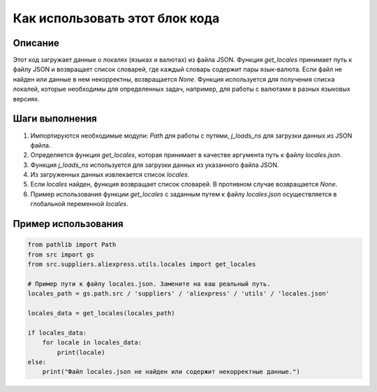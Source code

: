 Как использовать этот блок кода
========================================================================================

Описание
-------------------------
Этот код загружает данные о локалях (языках и валютах) из файла JSON. Функция `get_locales` принимает путь к файлу JSON и возвращает список словарей, где каждый словарь содержит пары язык-валюта. Если файл не найден или данные в нем некорректны, возвращается `None`.  Функция используется для получения списка локалей, которые необходимы для определенных задач, например, для работы с валютами в разных языковых версиях.

Шаги выполнения
-------------------------
1. Импортируются необходимые модули: `Path` для работы с путями, `j_loads_ns` для загрузки данных из JSON файла.
2. Определяется функция `get_locales`, которая принимает в качестве аргумента путь к файлу `locales.json`.
3. Функция `j_loads_ns` используется для загрузки данных из указанного файла JSON.
4. Из загруженных данных извлекается список `locales`.
5. Если `locales` найден, функция возвращает список словарей. В противном случае возвращается `None`.
6. Пример использования функции `get_locales` с заданным путем к файлу `locales.json` осуществляется в глобальной переменной `locales`.

Пример использования
-------------------------
.. code-block:: python

    from pathlib import Path
    from src import gs
    from src.suppliers.aliexpress.utils.locales import get_locales

    # Пример пути к файлу locales.json. Замените на ваш реальный путь.
    locales_path = gs.path.src / 'suppliers' / 'aliexpress' / 'utils' / 'locales.json'

    locales_data = get_locales(locales_path)

    if locales_data:
        for locale in locales_data:
            print(locale)
    else:
        print("Файл locales.json не найден или содержит некорректные данные.")